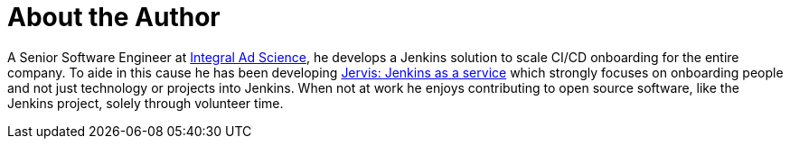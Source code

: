 = About the Author
:page-layout: author
:page-author_name: Sam Gleske
:page-github: samrocketman
:page-authoravatar: ../../images/images/avatars/sgleske.png
:page-twitter: sag47

A Senior Software Engineer at link:https://integralads.com/[Integral Ad
Science], he develops a Jenkins solution to scale CI/CD onboarding for the
entire company.  To aide in this cause he has been developing
link:https://github.com/samrocketman/jervis/wiki[Jervis: Jenkins as a service]
which strongly focuses on onboarding people and not just technology or projects
into Jenkins.  When not at work he enjoys contributing to open source software,
like the Jenkins project, solely through volunteer time.